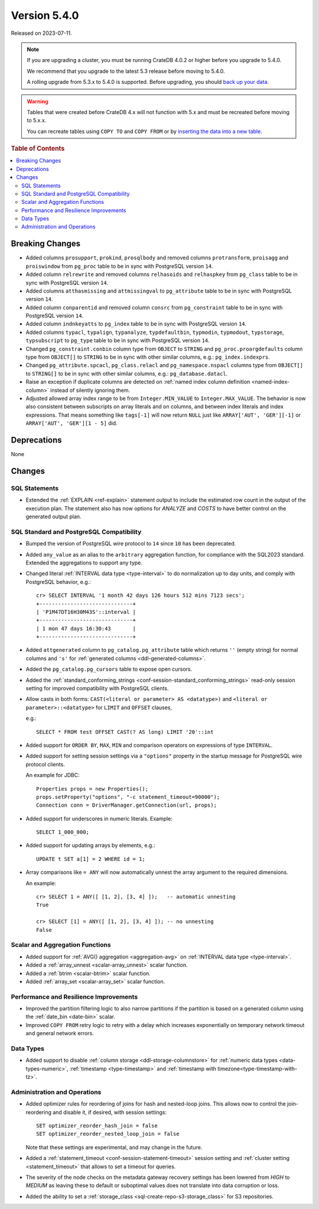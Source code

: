 .. _version_5.4.0:

=============
Version 5.4.0
=============

Released on 2023-07-11.

.. NOTE::

    If you are upgrading a cluster, you must be running CrateDB 4.0.2 or higher
    before you upgrade to 5.4.0.

    We recommend that you upgrade to the latest 5.3 release before moving to
    5.4.0.

    A rolling upgrade from 5.3.x to 5.4.0 is supported.
    Before upgrading, you should `back up your data`_.

.. WARNING::

    Tables that were created before CrateDB 4.x will not function with 5.x
    and must be recreated before moving to 5.x.x.

    You can recreate tables using ``COPY TO`` and ``COPY FROM`` or by
    `inserting the data into a new table`_.

.. _back up your data: https://crate.io/docs/crate/reference/en/latest/admin/snapshots.html
.. _inserting the data into a new table: https://crate.io/docs/crate/reference/en/latest/admin/system-information.html#tables-need-to-be-recreated



.. rubric:: Table of Contents

.. contents::
   :local:


Breaking Changes
================

- Added columns ``prosupport``, ``prokind``, ``prosqlbody`` and removed columns
  ``protransform``, ``proisagg`` and ``proiswindow`` from ``pg_proc`` table to
  be in sync with PostgreSQL version ``14``.

- Added column ``relrewrite`` and removed columns ``relhasoids`` and
  ``relhaspkey`` from ``pg_class`` table to be in sync with PostgreSQL version
  ``14``.

- Added columns ``atthasmissing`` and ``attmissingval`` to ``pg_attribute`` table
  to be in sync with PostgreSQL version ``14``.

- Added column ``conparentid`` and removed column ``consrc`` from
  ``pg_constraint`` table to be in sync with PostgreSQL version ``14``.

- Added column ``indnkeyatts`` to ``pg_index`` table to be in sync with
  PostgreSQL version ``14``.

- Added columns ``typacl``, ``typalign``, ``typanalyze``, ``typdefaultbin``,
  ``typmodin``, ``typmodout``, ``typstorage``, ``typsubscript`` to ``pg_type``
  table to be in sync with PostgreSQL version ``14``.

- Changed ``pg_constraint.conbin`` column type from ``OBJECT`` to ``STRING`` and
  ``pg_proc.proargdefaults`` column type from ``OBJECT[]`` to ``STRING`` to be
  in sync with other similar columns, e.g.: ``pg_index.indexprs``.

- Changed ``pg_attribute.spcacl``, ``pg_class.relacl`` and
  ``pg_namespace.nspacl`` columns type from ``OBJECT[]`` to ``STRING[]`` to be
  in sync with other similar columns, e.g.: ``pg_database.datacl``.

- Raise an exception if duplicate columns are detected on
  :ref:`named index column definition <named-index-column>` instead of
  silently ignoring them.

- Adjusted allowed array index range to be from ``Integer.MIN_VALUE`` to
  ``Integer.MAX_VALUE``. The behavior is now also consistent between subscripts
  on array literals and on columns, and between index literals and index
  expressions. That means something like ``tags[-1]`` will now return ``NULL``
  just like ``ARRAY['AUT', 'GER'][-1]`` or ``ARRAY['AUT', 'GER'][1 - 5]`` did.


Deprecations
============

None


Changes
=======

SQL Statements
--------------

- Extended the :ref:`EXPLAIN <ref-explain>` statement output to include the
  estimated row count in the output of the execution plan. The statement also
  has now options for `ANALYZE` and `COSTS` to have better control on
  the generated output plan.

SQL Standard and PostgreSQL Compatibility
-----------------------------------------

- Bumped the version of PostgreSQL wire protocol to ``14`` since ``10`` has been
  deprecated.

- Added ``any_value`` as an alias to the ``arbitrary`` aggregation function, for
  compliance with the SQL2023 standard. Extended the aggregations to support any
  type.

- Changed literal :ref:`INTERVAL data type <type-interval>` to do normalization
  up to day units, and comply with PostgreSQL behavior, e.g.::

    cr> SELECT INTERVAL '1 month 42 days 126 hours 512 mins 7123 secs';
    +------------------------------+
    | 'P1M47DT16H30M43S'::interval |
    +------------------------------+
    | 1 mon 47 days 16:30:43       |
    +------------------------------+

- Added ``attgenerated`` column to ``pg_catalog.pg_attribute`` table which
  returns ``''`` (empty string) for normal columns and ``'s'`` for
  :ref:`generated columns <ddl-generated-columns>`.

- Added the ``pg_catalog.pg_cursors`` table to expose open cursors.

- Added the
  :ref:`standard_conforming_strings <conf-session-standard_conforming_strings>`
  read-only session setting for improved compatibility with PostgreSQL clients.

- Allow casts in both forms: ``CAST(<literal or parameter> AS <datatype>)`` and
  ``<literal or parameter>::<datatype>`` for ``LIMIT`` and ``OFFSET`` clauses,

  e.g.::

    SELECT * FROM test OFFSET CAST(? AS long) LIMIT '20'::int


- Added support for ``ORDER BY``, ``MAX``, ``MIN`` and comparison operators on
  expressions of type ``INTERVAL``.

- Added support for setting session settings via a ``"options"`` property in the
  startup message for PostgreSQL wire protocol clients.

  An example for JDBC::

    Properties props = new Properties();
    props.setProperty("options", "-c statement_timeout=90000");
    Connection conn = DriverManager.getConnection(url, props);

- Added support for underscores in numeric literals. Example::

    SELECT 1_000_000;

- Added support for updating arrays by elements, e.g.::

    UPDATE t SET a[1] = 2 WHERE id = 1;

- Array comparisons like ``= ANY`` will now automatically unnest the array
  argument to the required dimensions.

  An example::

    cr> SELECT 1 = ANY([ [1, 2], [3, 4] ]);   -- automatic unnesting
    True

    cr> SELECT [1] = ANY([ [1, 2], [3, 4] ]); -- no unnesting
    False

Scalar and Aggregation Functions
--------------------------------

- Added support for :ref:`AVG() aggregation <aggregation-avg>` on
  :ref:`INTERVAL data type <type-interval>`.

- Added a :ref:`array_unnest <scalar-array_unnest>` scalar function.

- Added a :ref:`btrim <scalar-btrim>` scalar function.

- Added :ref:`array_set <scalar-array_set>` scalar function.

Performance and Resilience Improvements
---------------------------------------

- Improved the partition filtering logic to also narrow partitions if the
  partition is based on a generated column using the :ref:`date_bin <date-bin>`
  scalar.

- Improved ``COPY FROM`` retry logic to retry with a delay which increases
  exponentially on temporary network timeout and general network errors.

Data Types
----------

- Added support to disable :ref:`column storage <ddl-storage-columnstore>` for
  :ref:`numeric data types <data-types-numeric>`,
  :ref:`timestamp <type-timestamp>` and
  :ref:`timestamp with timezone<type-timestamp-with-tz>`.

Administration and Operations
-----------------------------

- Added optimizer rules for reordering of joins for hash and nested-loop joins.
  This allows now to control the join-reordering and disable it, if desired, with
  session settings::

    SET optimizer_reorder_hash_join = false
    SET optimizer_reorder_nested_loop_join = false

  Note that these settings are experimental, and may change in the future.

- Added a :ref:`statement_timeout <conf-session-statement-timeout>` session
  setting and :ref:`cluster setting <statement_timeout>` that allows to set a
  timeout for queries.

- The severity of the node checks on the metadata gateway recovery settings
  has been lowered from `HIGH` to `MEDIUM` as leaving these to default
  or suboptimal values does not translate into data corruption or loss.

- Added the ability to set a
  :ref:`storage_class <sql-create-repo-s3-storage_class>` for S3 repositories.
